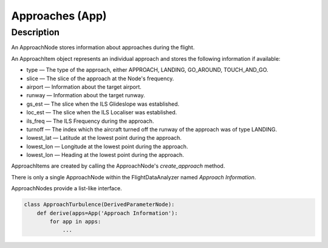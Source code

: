 .. _Approach:

================
Approaches (App)
================

Description
===========

An ApproachNode stores information about approaches during the flight.

An ApproachItem object represents an individual approach and stores the following information if available:

* type — The type of the approach, either APPROACH, LANDING, GO_AROUND, TOUCH_AND_GO.
* slice — The slice of the approach at the Node's frequency.
* airport — Information about the target airport.
* runway — Information about the target runway.
* gs_est — The slice when the ILS Glideslope was established.
* loc_est — The slice when the ILS Localiser was established.
* ils_freq — The ILS Frequency during the approach.
* turnoff — The index which the aircraft turned off the runway of the approach was of type LANDING.
* lowest_lat — Latitude at the lowest point during the approach.
* lowest_lon — Longitude at the lowest point during the approach.
* lowest_lon — Heading at the lowest point during the approach.

ApproachItems are created by calling the ApproachNode's `create_approach` method.

There is only a single ApproachNode within the FlightDataAnalyzer named `Approach Information`.

ApproachNodes provide a list-like interface.

.. code-block:: python
   
   class ApproachTurbulence(DerivedParameterNode):
       def derive(apps=App('Approach Information'):
           for app in apps:
               ...

